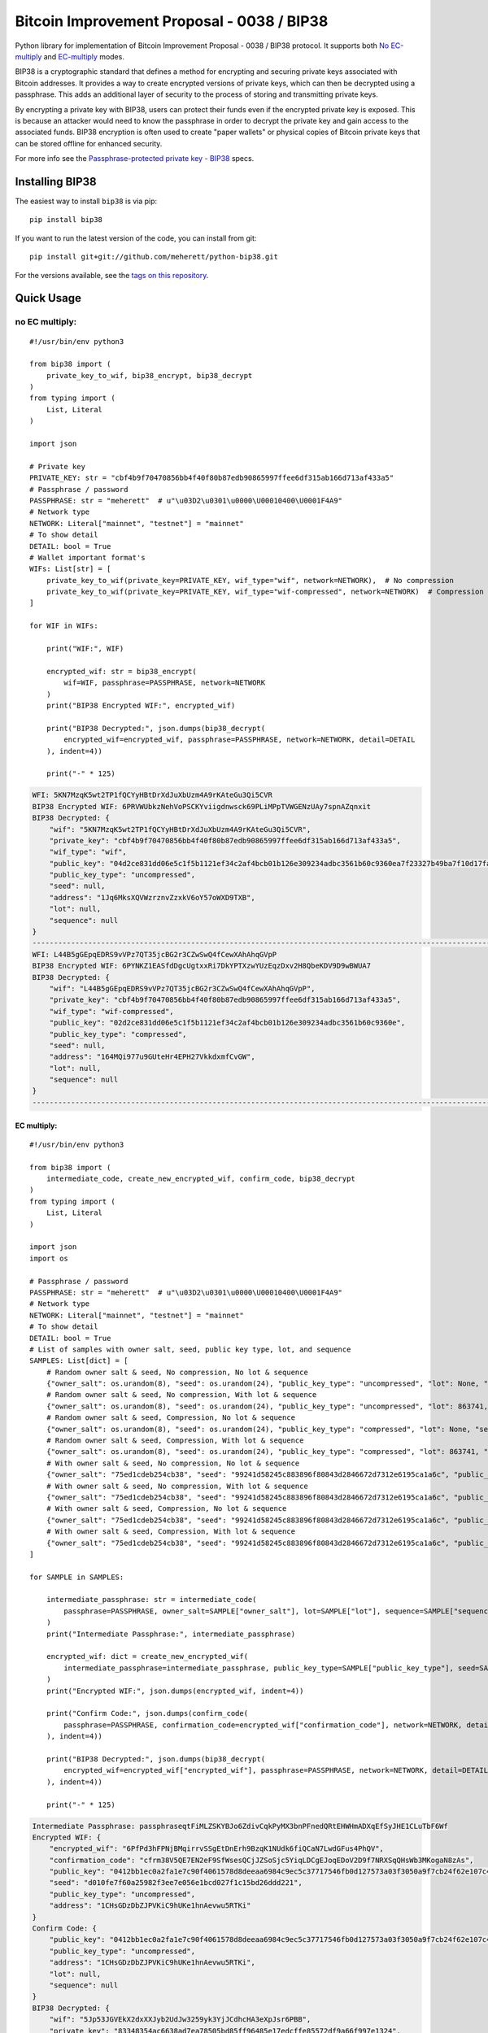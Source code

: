 ===========================================
Bitcoin Improvement Proposal - 0038 / BIP38
===========================================

|Build Status| |PyPI Version| |Documentation Status| |PyPI License| |PyPI Python Version| |Coverage Status|

.. |Build Status| image:: https://travis-ci.org/meherett/python-bip38.svg?branch=master
   :target: https://travis-ci.org/meherett/python-bip38?branch=master

.. |PyPI Version| image:: https://img.shields.io/pypi/v/bip38.svg?color=blue
   :target: https://pypi.org/project/bip38

.. |Documentation Status| image:: https://readthedocs.org/projects/bip38/badge/?version=master
   :target: https://bip38.readthedocs.io/en/master/?badge=master

.. |PyPI License| image:: https://img.shields.io/pypi/l/bip38?color=black
   :target: https://pypi.org/project/bip38

.. |PyPI Python Version| image:: https://img.shields.io/pypi/pyversions/bip38.svg
   :target: https://pypi.org/project/bip38

.. |Coverage Status| image:: https://coveralls.io/repos/github/meherett/python-bip38/badge.svg?branch=master
   :target: https://coveralls.io/github/meherett/python-bip38?branch=master

Python library for implementation of Bitcoin Improvement Proposal - 0038 / BIP38 protocol. It supports both `No EC-multiply <https://github.com/bitcoin/bips/blob/master/bip-0038.mediawiki#encryption-when-ec-multiply-flag-is-not-used>`_ and `EC-multiply <https://github.com/bitcoin/bips/blob/master/bip-0038.mediawiki#encryption-when-ec-multiply-mode-is-used>`_ modes.

BIP38 is a cryptographic standard that defines a method for encrypting and securing private keys associated with Bitcoin addresses. It provides a way to create encrypted versions of private keys, which can then be decrypted using a passphrase. This adds an additional layer of security to the process of storing and transmitting private keys.

By encrypting a private key with BIP38, users can protect their funds even if the encrypted private key is exposed. This is because an attacker would need to know the passphrase in order to decrypt the private key and gain access to the associated funds. BIP38 encryption is often used to create "paper wallets" or physical copies of Bitcoin private keys that can be stored offline for enhanced security.

For more info see the `Passphrase-protected private key - BIP38 <https://en.bitcoin.it/wiki/BIP_0038>`_ specs.

Installing BIP38
================

The easiest way to install ``bip38`` is via pip:

::

    pip install bip38


If you want to run the latest version of the code, you can install from git:

::

    pip install git+git://github.com/meherett/python-bip38.git


For the versions available, see the `tags on this repository <https://github.com/meherett/python-bip38/tags>`_.

Quick Usage
===========

no EC multiply:
_______________

::

    #!/usr/bin/env python3

    from bip38 import (
        private_key_to_wif, bip38_encrypt, bip38_decrypt
    )
    from typing import (
        List, Literal
    )

    import json

    # Private key
    PRIVATE_KEY: str = "cbf4b9f70470856bb4f40f80b87edb90865997ffee6df315ab166d713af433a5"
    # Passphrase / password
    PASSPHRASE: str = "meherett"  # u"\u03D2\u0301\u0000\U00010400\U0001F4A9"
    # Network type
    NETWORK: Literal["mainnet", "testnet"] = "mainnet"
    # To show detail
    DETAIL: bool = True
    # Wallet important format's
    WIFs: List[str] = [
        private_key_to_wif(private_key=PRIVATE_KEY, wif_type="wif", network=NETWORK),  # No compression
        private_key_to_wif(private_key=PRIVATE_KEY, wif_type="wif-compressed", network=NETWORK)  # Compression
    ]

    for WIF in WIFs:

        print("WIF:", WIF)

        encrypted_wif: str = bip38_encrypt(
            wif=WIF, passphrase=PASSPHRASE, network=NETWORK
        )
        print("BIP38 Encrypted WIF:", encrypted_wif)

        print("BIP38 Decrypted:", json.dumps(bip38_decrypt(
            encrypted_wif=encrypted_wif, passphrase=PASSPHRASE, network=NETWORK, detail=DETAIL
        ), indent=4))

        print("-" * 125)


.. raw:: html

   <details open>
        <summary>Output</summary>

.. code-block:: shell

    WFI: 5KN7MzqK5wt2TP1fQCYyHBtDrXdJuXbUzm4A9rKAteGu3Qi5CVR
    BIP38 Encrypted WIF: 6PRVWUbkzNehVoPSCKYviigdnwsck69PLiMPpTVWGENzUAy7spnAZqnxit
    BIP38 Decrypted: {
        "wif": "5KN7MzqK5wt2TP1fQCYyHBtDrXdJuXbUzm4A9rKAteGu3Qi5CVR",
        "private_key": "cbf4b9f70470856bb4f40f80b87edb90865997ffee6df315ab166d713af433a5",
        "wif_type": "wif",
        "public_key": "04d2ce831dd06e5c1f5b1121ef34c2af4bcb01b126e309234adbc3561b60c9360ea7f23327b49ba7f10d17fad15f068b8807dbbc9e4ace5d4a0b40264eefaf31a4",
        "public_key_type": "uncompressed",
        "seed": null,
        "address": "1Jq6MksXQVWzrznvZzxkV6oY57oWXD9TXB",
        "lot": null,
        "sequence": null
    }
    -----------------------------------------------------------------------------------------------------------------------------
    WFI: L44B5gGEpqEDRS9vVPz7QT35jcBG2r3CZwSwQ4fCewXAhAhqGVpP
    BIP38 Encrypted WIF: 6PYNKZ1EASfdDgcUgtxxRi7DkYPTXzwYUzEqzDxv2H8QbeKDV9D9wBWUA7
    BIP38 Decrypted: {
        "wif": "L44B5gGEpqEDRS9vVPz7QT35jcBG2r3CZwSwQ4fCewXAhAhqGVpP",
        "private_key": "cbf4b9f70470856bb4f40f80b87edb90865997ffee6df315ab166d713af433a5",
        "wif_type": "wif-compressed",
        "public_key": "02d2ce831dd06e5c1f5b1121ef34c2af4bcb01b126e309234adbc3561b60c9360e",
        "public_key_type": "compressed",
        "seed": null,
        "address": "164MQi977u9GUteHr4EPH27VkkdxmfCvGW",
        "lot": null,
        "sequence": null
    }
    -----------------------------------------------------------------------------------------------------------------------------

.. raw:: html

   </details>


EC multiply:
------------

::

    #!/usr/bin/env python3

    from bip38 import (
        intermediate_code, create_new_encrypted_wif, confirm_code, bip38_decrypt
    )
    from typing import (
        List, Literal
    )

    import json
    import os

    # Passphrase / password
    PASSPHRASE: str = "meherett"  # u"\u03D2\u0301\u0000\U00010400\U0001F4A9"
    # Network type
    NETWORK: Literal["mainnet", "testnet"] = "mainnet"
    # To show detail
    DETAIL: bool = True
    # List of samples with owner salt, seed, public key type, lot, and sequence
    SAMPLES: List[dict] = [
        # Random owner salt & seed, No compression, No lot & sequence
        {"owner_salt": os.urandom(8), "seed": os.urandom(24), "public_key_type": "uncompressed", "lot": None, "sequence": None},
        # Random owner salt & seed, No compression, With lot & sequence
        {"owner_salt": os.urandom(8), "seed": os.urandom(24), "public_key_type": "uncompressed", "lot": 863741, "sequence": 1},
        # Random owner salt & seed, Compression, No lot & sequence
        {"owner_salt": os.urandom(8), "seed": os.urandom(24), "public_key_type": "compressed", "lot": None, "sequence": None},
        # Random owner salt & seed, Compression, With lot & sequence
        {"owner_salt": os.urandom(8), "seed": os.urandom(24), "public_key_type": "compressed", "lot": 863741, "sequence": 1},
        # With owner salt & seed, No compression, No lot & sequence
        {"owner_salt": "75ed1cdeb254cb38", "seed": "99241d58245c883896f80843d2846672d7312e6195ca1a6c", "public_key_type": "uncompressed", "lot": None, "sequence": None},
        # With owner salt & seed, No compression, With lot & sequence
        {"owner_salt": "75ed1cdeb254cb38", "seed": "99241d58245c883896f80843d2846672d7312e6195ca1a6c", "public_key_type": "uncompressed", "lot": 567885, "sequence": 1},
        # With owner salt & seed, Compression, No lot & sequence
        {"owner_salt": "75ed1cdeb254cb38", "seed": "99241d58245c883896f80843d2846672d7312e6195ca1a6c", "public_key_type": "compressed", "lot": None, "sequence": None},
        # With owner salt & seed, Compression, With lot & sequence
        {"owner_salt": "75ed1cdeb254cb38", "seed": "99241d58245c883896f80843d2846672d7312e6195ca1a6c", "public_key_type": "compressed", "lot": 369861, "sequence": 1},
    ]

    for SAMPLE in SAMPLES:

        intermediate_passphrase: str = intermediate_code(
            passphrase=PASSPHRASE, owner_salt=SAMPLE["owner_salt"], lot=SAMPLE["lot"], sequence=SAMPLE["sequence"]
        )
        print("Intermediate Passphrase:", intermediate_passphrase)

        encrypted_wif: dict = create_new_encrypted_wif(
            intermediate_passphrase=intermediate_passphrase, public_key_type=SAMPLE["public_key_type"], seed=SAMPLE["seed"], network=NETWORK
        )
        print("Encrypted WIF:", json.dumps(encrypted_wif, indent=4))

        print("Confirm Code:", json.dumps(confirm_code(
            passphrase=PASSPHRASE, confirmation_code=encrypted_wif["confirmation_code"], network=NETWORK, detail=DETAIL
        ), indent=4))

        print("BIP38 Decrypted:", json.dumps(bip38_decrypt(
            encrypted_wif=encrypted_wif["encrypted_wif"], passphrase=PASSPHRASE, network=NETWORK, detail=DETAIL
        ), indent=4))

        print("-" * 125)

.. raw:: html

   <details>
        <summary>Output</summary>

.. code-block:: shell

    Intermediate Passphrase: passphraseqtFiMLZSKYBJo6ZdivCqkPyMX3bnPFnedQRtEHWHmADXqEfSyJHE1CLuTbF6Wf
    Encrypted WIF: {
        "encrypted_wif": "6PfPd3hFPNjBMqirrvSSgEtDnErh9BzqK1NUdk6fiQCaN7LwdGFus4PhQV",
        "confirmation_code": "cfrm38V5QE7EN2eF9SfWsesQCjJZSoSjc5YiqLDCgEJoqEDoV2D9f7NRXSqQHsWb3MKogaN8zAs",
        "public_key": "0412bb1ec0a2fa1e7c90f4061578d8deeaa6984c9ec5c37717546fb0d127573a03f3050a9f7cb24f62e107c43470388531193fcd8b878618cf74e1d71698069e07",
        "seed": "d010fe7f60a25982f3ee7e056e1bcd027f1c15bd26ddd221",
        "public_key_type": "uncompressed",
        "address": "1CHsGDzDbZJPVKiC9hUKe1hnAevwu5RTKi"
    }
    Confirm Code: {
        "public_key": "0412bb1ec0a2fa1e7c90f4061578d8deeaa6984c9ec5c37717546fb0d127573a03f3050a9f7cb24f62e107c43470388531193fcd8b878618cf74e1d71698069e07",
        "public_key_type": "uncompressed",
        "address": "1CHsGDzDbZJPVKiC9hUKe1hnAevwu5RTKi",
        "lot": null,
        "sequence": null
    }
    BIP38 Decrypted: {
        "wif": "5Jp53JGVEkX2dxXXJyb2UdJw3259yk3YjJCdhcHA3eXpJsr6PBB",
        "private_key": "83348354ac6638ad7ea78505bd85ff96485e17edcffe85572df9a66f997e1324",
        "wif_type": "wif",
        "public_key": "0412bb1ec0a2fa1e7c90f4061578d8deeaa6984c9ec5c37717546fb0d127573a03f3050a9f7cb24f62e107c43470388531193fcd8b878618cf74e1d71698069e07",
        "public_key_type": "uncompressed",
        "seed": "d010fe7f60a25982f3ee7e056e1bcd027f1c15bd26ddd221",
        "address": "1CHsGDzDbZJPVKiC9hUKe1hnAevwu5RTKi",
        "lot": null,
        "sequence": null
    }
    -----------------------------------------------------------------------------------------------------------------------------
    Intermediate Passphrase: passphrasedcXyya37d7imwPshCWV77N6SdDCXCGkbUDQ8dgg39Xutzej2UoNTRXCWjcVSk3
    Encrypted WIF: {
        "encrypted_wif": "6PgHqxpPU2tA4rqjL5gMMkqeahFRRDDe3g1jJy5mhQdNasT1WtwEkzGcdk",
        "confirmation_code": "cfrm38V8LPy6dJTRpd7Qs74zLAdE26F3ZGqJ1Dmr5HheKY2miBwbJMdk1qY6VhZDjNJkitu5Di5",
        "public_key": "049b3dcf56a38df3a2437055f2ad3aec950a54f7205bbcc9949d5299ee4e0215d0924a756dce3baf3356da8465341ebf1c580c4ee13e2602508df57ec49a15e981",
        "seed": "8195ac15d84c139531faec482a9d312f86f79242acb728a7",
        "public_key_type": "uncompressed",
        "address": "17YeFTwCoxVhz5P8KiGHv4d8JwUEwPUbhj"
    }
    Confirm Code: {
        "public_key": "049b3dcf56a38df3a2437055f2ad3aec950a54f7205bbcc9949d5299ee4e0215d0924a756dce3baf3356da8465341ebf1c580c4ee13e2602508df57ec49a15e981",
        "public_key_type": "uncompressed",
        "address": "17YeFTwCoxVhz5P8KiGHv4d8JwUEwPUbhj",
        "lot": 863741,
        "sequence": 1
    }
    BIP38 Decrypted: {
        "wif": "5KGpex1ZJaPoG2L6cHtzAU1nM9un8nw3uD8d6v8xGJs6M6q9qQj",
        "private_key": "bff2e24adfd0323ecd0b969cb3768adba578a0ea503306fd647e6b11e8739d70",
        "wif_type": "wif",
        "public_key": "049b3dcf56a38df3a2437055f2ad3aec950a54f7205bbcc9949d5299ee4e0215d0924a756dce3baf3356da8465341ebf1c580c4ee13e2602508df57ec49a15e981",
        "public_key_type": "uncompressed",
        "seed": "8195ac15d84c139531faec482a9d312f86f79242acb728a7",
        "address": "17YeFTwCoxVhz5P8KiGHv4d8JwUEwPUbhj",
        "lot": 863741,
        "sequence": 1
    }
    -----------------------------------------------------------------------------------------------------------------------------
    Intermediate Passphrase: passphraseoH4GEqnBR53ipb9gwLfbJM8nKMx4LnZPCzYbvgPyR2zYkF5DqKrW2gf8DZ8s7y
    Encrypted WIF: {
        "encrypted_wif": "6PnYW3V9jp8sKA4aMEWJjBvNTRtVYBCSRWb6Yja6xZqBhVVrDXWSnYz2at",
        "confirmation_code": "cfrm38VUi8UMcgVUDQRSjjn1VxVLfHYQxphSRvAQYSU244oNwHoxt24UByEnUeqSbN6QatRVtaR",
        "public_key": "022604144840ed73bc5055916e2e114efe2a706ee71033b48644e3e322a2c58dab",
        "seed": "e0051112f4903c0bbe52dc698c031467bf4646040b6b12a3",
        "public_key_type": "compressed",
        "address": "1EVSAfcUHG8Ce2CF74QwW58wSr7WY4QBaH"
    }
    Confirm Code: {
        "public_key": "022604144840ed73bc5055916e2e114efe2a706ee71033b48644e3e322a2c58dab",
        "public_key_type": "compressed",
        "address": "1EVSAfcUHG8Ce2CF74QwW58wSr7WY4QBaH",
        "lot": null,
        "sequence": null
    }
    BIP38 Decrypted: {
        "wif": "Kz2v4F99WaPamvCC2LwGTwdr25TnUXUB991wKpVhHGxtJE6iAveq",
        "private_key": "53f56bb7fc1a9e9682aa55be6e501776fc9ac2369654c6c85b00b87d41ab8229",
        "wif_type": "wif-compressed",
        "public_key": "022604144840ed73bc5055916e2e114efe2a706ee71033b48644e3e322a2c58dab",
        "public_key_type": "compressed",
        "seed": "e0051112f4903c0bbe52dc698c031467bf4646040b6b12a3",
        "address": "1EVSAfcUHG8Ce2CF74QwW58wSr7WY4QBaH",
        "lot": null,
        "sequence": null
    }
    -----------------------------------------------------------------------------------------------------------------------------
    Intermediate Passphrase: passphraseaWdkWraG6G7W9TCAhCtmoLXbFWdDYjrG8gtv2VPCY7mCvJgbFCoktRKm4ePsQU
    Encrypted WIF: {
        "encrypted_wif": "6PoHWWXXJTibxUGKcVmyts86N8rcTHXJpAoj5VeRf2FhJqj2oQgCsHheKg",
        "confirmation_code": "cfrm38VX8GoZrei4jxLQKA6Mx2zSWkrQZPhxQW1FcCRjtizmQDoWoomm5SW63ESEAUuLkA8MFmc",
        "public_key": "025f4476d9d8c093a04499fe9d7fbd34533dae14a498a2506a90d6cfdda66e99b3",
        "seed": "1ac2513b9149124a0a0d697ae76cbb4583e85d4a652330a6",
        "public_key_type": "compressed",
        "address": "1ESHxrqxMLrdzwfif9nQbq4PTGhDGi1uq2"
    }
    Confirm Code: {
        "public_key": "025f4476d9d8c093a04499fe9d7fbd34533dae14a498a2506a90d6cfdda66e99b3",
        "public_key_type": "compressed",
        "address": "1ESHxrqxMLrdzwfif9nQbq4PTGhDGi1uq2",
        "lot": 863741,
        "sequence": 1
    }
    BIP38 Decrypted: {
        "wif": "L2otjF2N8EpKvh541jw1n3MrXZLpnCfQ2GB4eiGZLFwoSj1UHprw",
        "private_key": "a6c57a43bf2a8ecc153b6b1e8807ec2409033616d4fc98a4edae277c02312eb7",
        "wif_type": "wif-compressed",
        "public_key": "025f4476d9d8c093a04499fe9d7fbd34533dae14a498a2506a90d6cfdda66e99b3",
        "public_key_type": "compressed",
        "seed": "1ac2513b9149124a0a0d697ae76cbb4583e85d4a652330a6",
        "address": "1ESHxrqxMLrdzwfif9nQbq4PTGhDGi1uq2",
        "lot": 863741,
        "sequence": 1
    }
    -----------------------------------------------------------------------------------------------------------------------------
    Intermediate Passphrase: passphraseondJwvQGEWFNrNJRPi4G5XAL5SU777GwTNtqmDXqA3CGP7HXfH6AdBxxc5WUKC
    Encrypted WIF: {
        "encrypted_wif": "6PfP7T3iQ5jLJLsH5DneySLLF5bhd879DHW87Pxzwtwvn2ggcncxsNKN5c",
        "confirmation_code": "cfrm38V5NZfTZKRaRDTvFAMkNKqKAxTxdDjDdb5RpFfXrVRw7Nov5m2iP3K1Eg5QQRxs52kgapy",
        "public_key": "04cdcd8f846a73e75c8a845d1df19dc23031648c219d1efc6fe945cd089f3052b09e25cb1d8628cd559c6c57c627fa486b8d452da89c1e9778ea967822188990a4",
        "seed": "99241d58245c883896f80843d2846672d7312e6195ca1a6c",
        "public_key_type": "uncompressed",
        "address": "18VLTHgu95JPi1iLRtN2WwYroAHvHwE2Ws"
    }
    Confirm Code: {
        "public_key": "04cdcd8f846a73e75c8a845d1df19dc23031648c219d1efc6fe945cd089f3052b09e25cb1d8628cd559c6c57c627fa486b8d452da89c1e9778ea967822188990a4",
        "public_key_type": "uncompressed",
        "address": "18VLTHgu95JPi1iLRtN2WwYroAHvHwE2Ws",
        "lot": null,
        "sequence": null
    }
    BIP38 Decrypted: {
        "wif": "5Jh21edvnWUXFjRz8mDVN3CSPp1CyTuUSFBKZeWYU726R6MW3ux",
        "private_key": "733134eb516f94aa56ab7ef0874a0d71daf38c5c009dec2a1261861a15889631",
        "wif_type": "wif",
        "public_key": "04cdcd8f846a73e75c8a845d1df19dc23031648c219d1efc6fe945cd089f3052b09e25cb1d8628cd559c6c57c627fa486b8d452da89c1e9778ea967822188990a4",
        "public_key_type": "uncompressed",
        "seed": "99241d58245c883896f80843d2846672d7312e6195ca1a6c",
        "address": "18VLTHgu95JPi1iLRtN2WwYroAHvHwE2Ws",
        "lot": null,
        "sequence": null
    }
    -----------------------------------------------------------------------------------------------------------------------------
    Intermediate Passphrase: passphraseb7ruSNPsLdQF7t1gh7fs1xvWB4MKDssFQwL11EHkVr4njFX5PtsCUqQqwzh9rS
    Encrypted WIF: {
        "encrypted_wif": "6PgKxJUke6BcDc1XuvPDKCD9krZEebapef98SJ3YAjWQHtR3EVsaeK62ja",
        "confirmation_code": "cfrm38V8TGcdd9WSGpaB56JaiW7cbvv1ZD89BHjBGu7S7yUFGcht8CqFQoexCHCoiCp4JzsH1Pk",
        "public_key": "049afcaa528358eddf54634fee9505e90b9572f8733b94260c94d20b563a65a1c94c338d5c09d20c5895d89bd5a2ba39f96ae4b1cf637828714c432042172723b6",
        "seed": "99241d58245c883896f80843d2846672d7312e6195ca1a6c",
        "public_key_type": "uncompressed",
        "address": "1DkQJuST62GkJP9kss68fHT8ftLf4SmLVT"
    }
    Confirm Code: {
        "public_key": "049afcaa528358eddf54634fee9505e90b9572f8733b94260c94d20b563a65a1c94c338d5c09d20c5895d89bd5a2ba39f96ae4b1cf637828714c432042172723b6",
        "public_key_type": "uncompressed",
        "address": "1DkQJuST62GkJP9kss68fHT8ftLf4SmLVT",
        "lot": 567885,
        "sequence": 1
    }
    BIP38 Decrypted: {
        "wif": "5JGYLxWwyh9agrM6u63RadubRFjTxbDtvBcQ5EywZrHXBLpPrZW",
        "private_key": "3b9d38cb7d1d97efad80b3934cb1928ae70179317ea4657aaffcdff029f43b90",
        "wif_type": "wif",
        "public_key": "049afcaa528358eddf54634fee9505e90b9572f8733b94260c94d20b563a65a1c94c338d5c09d20c5895d89bd5a2ba39f96ae4b1cf637828714c432042172723b6",
        "public_key_type": "uncompressed",
        "seed": "99241d58245c883896f80843d2846672d7312e6195ca1a6c",
        "address": "1DkQJuST62GkJP9kss68fHT8ftLf4SmLVT",
        "lot": 567885,
        "sequence": 1
    }
    -----------------------------------------------------------------------------------------------------------------------------
    Intermediate Passphrase: passphraseondJwvQGEWFNrNJRPi4G5XAL5SU777GwTNtqmDXqA3CGP7HXfH6AdBxxc5WUKC
    Encrypted WIF: {
        "encrypted_wif": "6PnUVPinrvPGwoYJK3GbGBNgFuqEXmfvagE4QiAxj7yrZp4i29p22MrY5r",
        "confirmation_code": "cfrm38VUV4NK45caNN5aomS3dSQLT3FVHq556kehuZX1RNuPs8ArWjw18KCCjyTXktVCDBW65pZ",
        "public_key": "02cdcd8f846a73e75c8a845d1df19dc23031648c219d1efc6fe945cd089f3052b0",
        "seed": "99241d58245c883896f80843d2846672d7312e6195ca1a6c",
        "public_key_type": "compressed",
        "address": "1BPmkfRYzPAkeErMS6DLDYxPvQEEkoVRz1"
    }
    Confirm Code: {
        "public_key": "02cdcd8f846a73e75c8a845d1df19dc23031648c219d1efc6fe945cd089f3052b0",
        "public_key_type": "compressed",
        "address": "1BPmkfRYzPAkeErMS6DLDYxPvQEEkoVRz1",
        "lot": null,
        "sequence": null
    }
    BIP38 Decrypted: {
        "wif": "L15dTs7zPs6UY2HHBGA8BrhV5gTurDkc6RaYw6ZPtdZptsuPR7K3",
        "private_key": "733134eb516f94aa56ab7ef0874a0d71daf38c5c009dec2a1261861a15889631",
        "wif_type": "wif-compressed",
        "public_key": "02cdcd8f846a73e75c8a845d1df19dc23031648c219d1efc6fe945cd089f3052b0",
        "public_key_type": "compressed",
        "seed": "99241d58245c883896f80843d2846672d7312e6195ca1a6c",
        "address": "1BPmkfRYzPAkeErMS6DLDYxPvQEEkoVRz1",
        "lot": null,
        "sequence": null
    }
    -----------------------------------------------------------------------------------------------------------------------------
    Intermediate Passphrase: passphraseb7ruSNDGP7cmnFHQpmos7TeAy26AFN4GyRTBqq6hiaFbQzQBvirD9oHsafQvzd
    Encrypted WIF: {
        "encrypted_wif": "6PoEPBnJjm8UAiSGWQEKKNq9V2GMHqKkTcUqUFzsaX7wgjpQWR2qWPdnpt",
        "confirmation_code": "cfrm38VWx5xH1JFm5EVE3mzQvDPFkz7SqNiaFxhyUfp3Fjc2wdYmK7dGEWoW6irDPSrwoaxB5zS",
        "public_key": "024c5175a177a0b6cf0a3d06065345e2e2d0529ea0191ace3d7b003f304353511b",
        "seed": "99241d58245c883896f80843d2846672d7312e6195ca1a6c",
        "public_key_type": "compressed",
        "address": "1MQaLNgukYWRkNgtmc1dzJ13yFvJoW34u4"
    }
    Confirm Code: {
        "public_key": "024c5175a177a0b6cf0a3d06065345e2e2d0529ea0191ace3d7b003f304353511b",
        "public_key_type": "compressed",
        "address": "1MQaLNgukYWRkNgtmc1dzJ13yFvJoW34u4",
        "lot": 369861,
        "sequence": 1
    }
    BIP38 Decrypted: {
        "wif": "KzFbTBirbEEtEPgWL3xhohUcrg6yUmJupAGrid7vBP9F2Vh8GTUB",
        "private_key": "5a7b39eef5d02551b2d362384e57f9823a1c9bed48a260af920a8bb5d6ad971f",
        "wif_type": "wif-compressed",
        "public_key": "024c5175a177a0b6cf0a3d06065345e2e2d0529ea0191ace3d7b003f304353511b",
        "public_key_type": "compressed",
        "seed": "99241d58245c883896f80843d2846672d7312e6195ca1a6c",
        "address": "1MQaLNgukYWRkNgtmc1dzJ13yFvJoW34u4",
        "lot": 369861,
        "sequence": 1
    }
    -----------------------------------------------------------------------------------------------------------------------------


.. raw:: html

   </details>


Development
===========

We welcome pull requests. To get started, just fork this `github repository <https://github.com/meherett/python-bip38>`_, clone it locally, and run:

::

    pip install -e .[tests,docs] -r requirements.txt


Testing
=======

You can run the tests with:

::

    pytest


Or use **tox** to run the complete suite against the full set of build targets, or pytest to run specific
tests against a specific version of Python.


Contributing
============

Feel free to open an `issue <https://github.com/meherett/python-bip38/issues>`_ if you find a problem,
or a pull request if you've solved an issue. And also any help in testing, development,
documentation and other tasks is highly appreciated and useful to the project.
There are tasks for contributors of all experience levels.

For more information, see the `CONTRIBUTING.md <https://github.com/meherett/python-bip38/blob/master/CONTRIBUTING.md>`_ file.

Donations
=========

Buy me a coffee if You found this tool helpful:

- **BTC** - 12uaGVdX1t86FXLQ4yYPrRQDCK7xGGu82r
- **BTC / ETH / USDT** - `hd.wallet <https://ud.me/hd.wallet>`_

Thank you very much for your support.


License
=======

Distributed under the `MIT <https://github.com/meherett/python-bip38/blob/master/LICENSE>`_ license. See **LICENSE** for more information.

